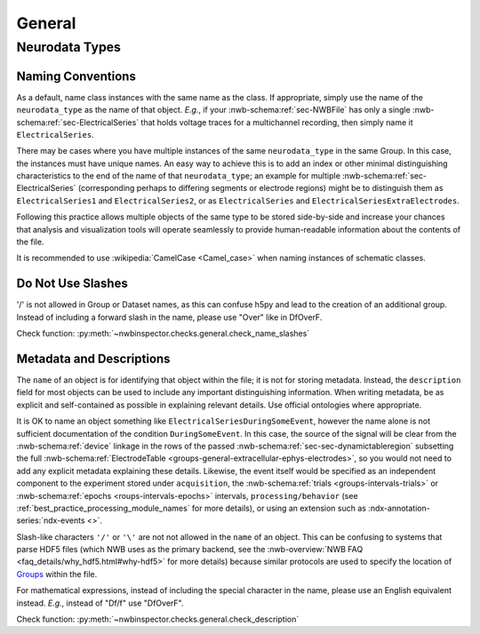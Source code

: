 General
=======



Neurodata Types
---------------



.. _best_practice_object_names:

Naming Conventions
~~~~~~~~~~~~~~~~~~

As a default, name class instances with the same name as the class. If appropriate, simply use the name of the
``neurodata_type`` as the name of that object. *E.g.*, if your :nwb-schema:ref:`sec-NWBFile` has only a single
:nwb-schema:ref:`sec-ElectricalSeries` that holds voltage traces for a multichannel recording, then simply name it
``ElectricalSeries``.

There may be cases where you have multiple instances of the same ``neurodata_type`` in the same Group. In this case,
the instances must have unique names. An easy way to achieve this is to add an index or other minimal distinguishing
characteristics to the end of the name of that ``neurodata_type``; an example for multiple
:nwb-schema:ref:`sec-ElectricalSeries` (corresponding perhaps to differing segments or electrode regions) might be to
distinguish them as ``ElectricalSeries1`` and ``ElectricalSeries2``, or as ``ElectricalSeries`` and
``ElectricalSeriesExtraElectrodes``.

Following this practice allows multiple objects of the same type to be stored side-by-side and increase your chances
that analysis and visualization tools will operate seamlessly to provide human-readable information about the contents
of the file.

It is recommended to use :wikipedia:`CamelCase <Camel_case>` when naming instances of schematic classes.



.. _best_practice_name_slashes:

Do Not Use Slashes
~~~~~~~~~~~~~~~~~~

'/' is not allowed in Group or Dataset names, as this can confuse h5py and lead to the creation of an additional group.
Instead of including a forward slash in the name, please use "Over" like in DfOverF.

Check function: :py:meth:`~nwbinspector.checks.general.check_name_slashes`



.. _best_practice_description:

Metadata and Descriptions
~~~~~~~~~~~~~~~~~~~~~~~~~

The ``name`` of an object is for identifying that object within the file; it is not for storing metadata. Instead, the
``description`` field for most objects can be used to include any important distinguishing information. When writing
metadata, be as explicit and self-contained as possible in explaining relevant details. Use
official ontologies where appropriate.

It is OK to name an object something like ``ElectricalSeriesDuringSomeEvent``, however the name alone is not sufficient
documentation of the condition ``DuringSomeEvent``. In this case, the source of the signal will be clear from the
:nwb-schema:ref:`device` linkage in the rows of the passed :nwb-schema:ref:`sec-sec-dynamictableregion` subsetting
the full :nwb-schema:ref:`ElectrodeTable <groups-general-extracellular-ephys-electrodes>`, so you would not need to
add any explicit metadata explaining these details. Likewise, the event itself would be specified as an independent
component to the experiment stored under ``acquisition``, the :nwb-schema:ref:`trials <groups-intervals-trials>` or :nwb-schema:ref:`epochs <roups-intervals-epochs>` intervals, ``processing/behavior``
(see :ref:`best_practice_processing_module_names` for more details), or using an extension such as
:ndx-annotation-series:`ndx-events <>`.

Slash-like characters ``'/'`` or ``'\'``  are not not allowed in the ``name`` of an object. This can be
confusing to systems that parse HDF5 files (which NWB uses as the primary backend, see the
:nwb-overview:`NWB FAQ <faq_details/why_hdf5.html#why-hdf5>` for more details) because similar protocols are used to
specify the location of `Groups <https://schema-language.readthedocs.io/en/latest/description.html#groups>`_ within the file.

For mathematical expressions, instead of including the special character in the name, please use an English equivalent
instead. *E.g.*, instead of "Df/f" use "DfOverF".

Check function: :py:meth:`~nwbinspector.checks.general.check_description`
